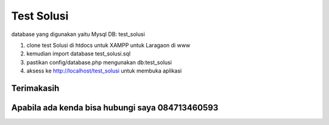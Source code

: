 ###################
Test Solusi
###################

database yang digunakan yaitu Mysql
DB: test_solusi

 
1. clone test Solusi di htdocs untuk XAMPP untuk Laragaon di www
2. kemudian import database test_solusi.sql  
3. pastikan config/database.php mengunakan  db:test_solusi
4. aksess ke http://localhost/test_solusi untuk membuka aplikasi

*******************
Terimakasih
*******************


*******************
Apabila ada kenda bisa hubungi saya 084713460593
*******************

